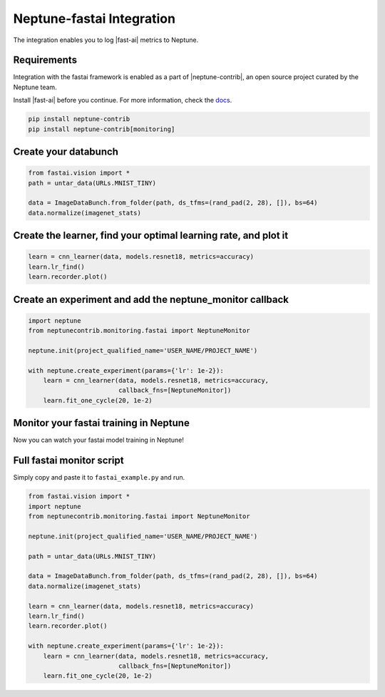 .. _integrations-fastai:

Neptune-fastai Integration
===========================

The integration enables you to log |fast-ai| metrics to Neptune.

.. image:: ../_static/images/integrations/fastai_neptuneml.png
   :target: ../_static/images/integrations/fastai_neptuneml.png
   :alt: fast.ai neptune.ai integration

Requirements
------------
Integration with the fastai framework is enabled as a part of |neptune-contrib|, an open source project curated by the Neptune team.

Install |fast-ai| before you continue. For more information, check the `docs <neptune-contrib.html>`_.

.. code-block:: bash

    pip install neptune-contrib
    pip install neptune-contrib[monitoring]

Create your databunch
---------------------
.. code-block:: python3

    from fastai.vision import *
    path = untar_data(URLs.MNIST_TINY)

    data = ImageDataBunch.from_folder(path, ds_tfms=(rand_pad(2, 28), []), bs=64)
    data.normalize(imagenet_stats)

Create the **learner**, find your optimal learning rate, and plot it
---------------------------------------------------------------------
.. code-block:: python3

    learn = cnn_learner(data, models.resnet18, metrics=accuracy)
    learn.lr_find()
    learn.recorder.plot()

.. image:: ../_static/images/integrations/fast_ai_1.png
   :target: ../_static/images/integrations/fast_ai_1.png
   :alt: learning rate finder plot

Create an experiment and add the **neptune_monitor** callback
-------------------------------------------------------------
.. code-block:: python3

    import neptune
    from neptunecontrib.monitoring.fastai import NeptuneMonitor

    neptune.init(project_qualified_name='USER_NAME/PROJECT_NAME')

    with neptune.create_experiment(params={'lr': 1e-2}):
        learn = cnn_learner(data, models.resnet18, metrics=accuracy,
                            callback_fns=[NeptuneMonitor])
        learn.fit_one_cycle(20, 1e-2)

Monitor your fastai training in Neptune
----------------------------------------
Now you can watch your fastai model training in Neptune!

.. image:: ../_static/images/integrations/fast_ai_2.png
   :target: ../_static/images/integrations/fast_ai_2.png
   :alt: charts for the example fast.ai experiment

Full fastai monitor script
---------------------------
Simply copy and paste it to ``fastai_example.py`` and run.

.. code-block:: python3

    from fastai.vision import *
    import neptune
    from neptunecontrib.monitoring.fastai import NeptuneMonitor

    neptune.init(project_qualified_name='USER_NAME/PROJECT_NAME')

    path = untar_data(URLs.MNIST_TINY)

    data = ImageDataBunch.from_folder(path, ds_tfms=(rand_pad(2, 28), []), bs=64)
    data.normalize(imagenet_stats)

    learn = cnn_learner(data, models.resnet18, metrics=accuracy)
    learn.lr_find()
    learn.recorder.plot()

    with neptune.create_experiment(params={'lr': 1e-2}):
        learn = cnn_learner(data, models.resnet18, metrics=accuracy,
                            callback_fns=[NeptuneMonitor])
        learn.fit_one_cycle(20, 1e-2)

.. External links

.. |fast-ai| raw:: html

    <a href="https://github.com/fastai/fastai" target="_blank">fast.ai</a>

.. |neptune-contrib| raw:: html

    <a href="https://github.com/neptune-ai/neptune-contrib" target="_blank">neptune-contrib</a>
